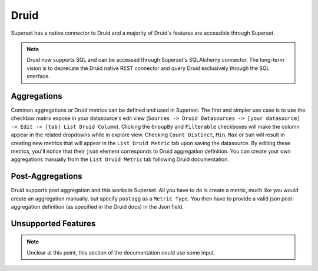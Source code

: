 ..  Licensed to the Apache Software Foundation (ASF) under one
    or more contributor license agreements.  See the NOTICE file
    distributed with this work for additional information
    regarding copyright ownership.  The ASF licenses this file
    to you under the Apache License, Version 2.0 (the
    "License"); you may not use this file except in compliance
    with the License.  You may obtain a copy of the License at

..    http://www.apache.org/licenses/LICENSE-2.0

..  Unless required by applicable law or agreed to in writing,
    software distributed under the License is distributed on an
    "AS IS" BASIS, WITHOUT WARRANTIES OR CONDITIONS OF ANY
    KIND, either express or implied.  See the License for the
    specific language governing permissions and limitations
    under the License.

Druid
=====

Superset has a native connector to Druid and a majority of Druid's
features are accessible through Superset.

.. note ::
    Druid now supports SQL and can be accessed through Superset's
    SQLAlchemy connector. The long-term vision is to deprecate
    the Druid native REST connector and query Druid exclusively through
    the SQL interface.

Aggregations
------------

Common aggregations or Druid metrics can be defined and used in Superset.
The first and simpler use case is to use the checkbox matrix expose in your
datasource's edit view (``Sources -> Druid Datasources ->
[your datasource] -> Edit -> [tab] List Druid Column``).
Clicking the ``GroupBy`` and ``Filterable`` checkboxes will make the column
appear in the related dropdowns while in explore view. Checking
``Count Distinct``, ``Min``, ``Max`` or ``Sum`` will result in creating
new metrics that will appear in the ``List Druid Metric`` tab upon saving the
datasource. By editing these metrics, you'll notice that their ``json``
element corresponds to Druid aggregation definition. You can create your own
aggregations manually from the ``List Druid Metric`` tab following Druid
documentation.

.. image:: ../superset/assets/images/druid_agg.png
   :scale: 50 %

Post-Aggregations
-----------------

Druid supports post aggregation and this works in Superset. All you have to
do is create a metric, much like you would create an aggregation manually,
but specify ``postagg`` as a ``Metric Type``. You then have to provide a valid
json post-aggregation definition (as specified in the Druid docs) in the
Json field.


Unsupported Features
--------------------

.. note ::
    Unclear at this point, this section of the documentation could use
    some input.
